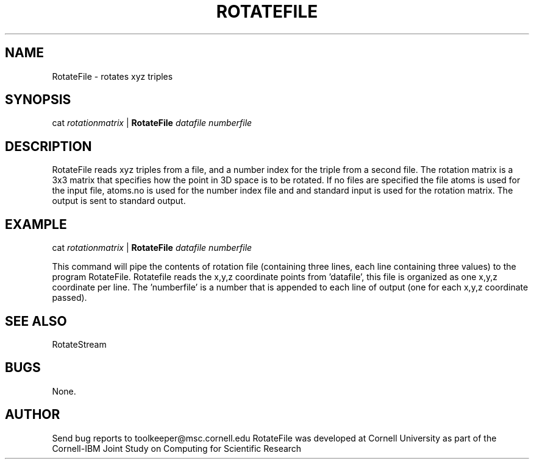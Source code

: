 .hy 0
.TH ROTATEFILE 1 "14 September 1992"
.ad

.SH NAME
RotateFile - rotates xyz triples 

.SH SYNOPSIS

cat 
.I rotationmatrix 
|
.B RotateFile
.I datafile numberfile

.SH DESCRIPTION
RotateFile reads xyz triples from a file, and a number index for the
triple from a second file. The rotation matrix is a 3x3 matrix that
specifies how the point in 3D space is to be rotated. If no files
are specified the file atoms is used for the input file, atoms.no is
used for the number index file and and standard input is used for the
rotation matrix. The output is sent to standard output.

.SH EXAMPLE
.sp 1
cat 
.I rotationmatrix
| 
.B RotateFile
.I datafile numberfile
.sp 1
This command will pipe the contents of rotation file (containing three lines,
each line containing three values) to the program RotateFile. Rotatefile
reads the x,y,z coordinate points from 'datafile', this file is organized
as one x,y,z coordinate per line. The 'numberfile' is a number that is 
appended to each line of output (one for each x,y,z coordinate passed).


.SH "SEE ALSO"
RotateStream

.SH BUGS
None.

.SH AUTHOR
Send bug reports to toolkeeper@msc.cornell.edu
.sp1
RotateFile was developed at Cornell University as part of the Cornell-IBM
Joint Study on Computing for Scientific Research


